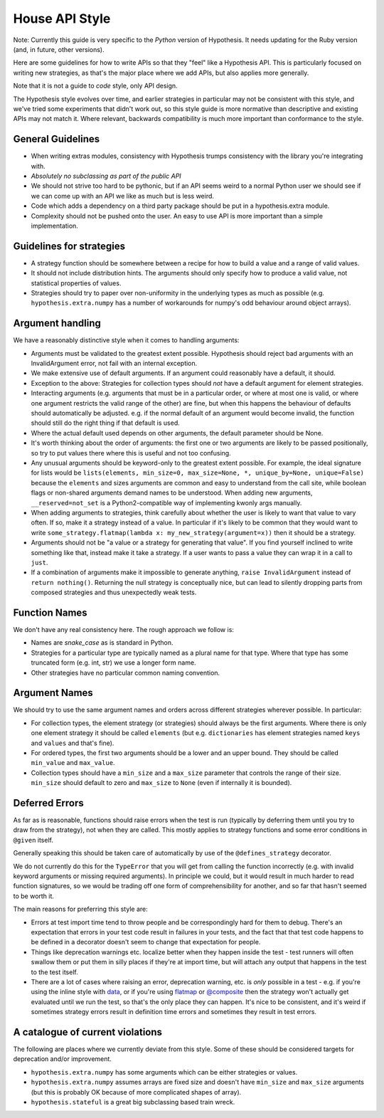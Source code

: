 ===============
House API Style
===============

Note: Currently this guide is very specific to the *Python* version of Hypothesis.
It needs updating for the Ruby version (and, in future, other versions).

Here are some guidelines for how to write APIs so that they "feel" like
a Hypothesis API. This is particularly focused on writing new strategies, as
that's the major place where we add APIs, but also applies more generally.

Note that it is not a guide to *code* style, only API design.

The Hypothesis style evolves over time, and earlier strategies in particular
may not be consistent with this style, and we've tried some experiments
that didn't work out, so this style guide is more normative than descriptive
and existing APIs may not match it. Where relevant, backwards compatibility is
much more important than conformance to the style.

~~~~~~~~~~~~~~~~~~
General Guidelines
~~~~~~~~~~~~~~~~~~

* When writing extras modules, consistency with Hypothesis trumps consistency
  with the library you're integrating with.
* *Absolutely no subclassing as part of the public API*
* We should not strive too hard to be pythonic, but if an API seems weird to a
  normal Python user we should see if we can come up with an API we like as
  much but is less weird.
* Code which adds a dependency on a third party package should be put in a
  hypothesis.extra module.
* Complexity should not be pushed onto the user. An easy to use API is more
  important than a simple implementation.

~~~~~~~~~~~~~~~~~~~~~~~~~
Guidelines for strategies
~~~~~~~~~~~~~~~~~~~~~~~~~

* A strategy function should be somewhere between a recipe for how to build a
  value and a range of valid values.
* It should not include distribution hints. The arguments should only specify
  how to produce a valid value, not statistical properties of values.
* Strategies should try to paper over non-uniformity in the underlying types
  as much as possible (e.g. ``hypothesis.extra.numpy`` has a number of
  workarounds for numpy's odd behaviour around object arrays).

~~~~~~~~~~~~~~~~~
Argument handling
~~~~~~~~~~~~~~~~~

We have a reasonably distinctive style when it comes to handling arguments:

* Arguments must be validated to the greatest extent possible. Hypothesis
  should reject bad arguments with an InvalidArgument error, not fail with an
  internal exception.
* We make extensive use of default arguments. If an argument could reasonably
  have a default, it should.
* Exception to the above: Strategies for collection types should *not* have a
  default argument for element strategies.
* Interacting arguments (e.g. arguments that must be in a particular order, or
  where at most one is valid, or where one argument restricts the valid range
  of the other) are fine, but when this happens the behaviour of defaults
  should automatically be adjusted. e.g. if the normal default of an argument
  would become invalid, the function should still do the right thing if that
  default is used.
* Where the actual default used depends on other arguments, the default parameter
  should be None.
* It's worth thinking about the order of arguments: the first one or two
  arguments are likely to be passed positionally, so try to put values there
  where this is useful and not too confusing.
* Any unusual arguments should be keyword-only to the greatest extent possible.
  For example, the ideal signature for lists would be
  ``lists(elements, min_size=0, max_size=None, *, unique_by=None, unique=False)``
  because the ``elements`` and sizes arguments are common and easy to understand
  from the call site, while boolean flags or non-shared arguments demand names
  to be understood.  When adding new arguments, ``__reserved=not_set`` is a
  Python2-compatible way of implementing kwonly args manually.
* When adding arguments to strategies, think carefully about whether the user
  is likely to want that value to vary often. If so, make it a strategy instead
  of a value. In particular if it's likely to be common that they would want to
  write ``some_strategy.flatmap(lambda x: my_new_strategy(argument=x))`` then
  it should be a strategy.
* Arguments should not be "a value or a strategy for generating that value".
  If you find yourself inclined to write something like that, instead make it
  take a strategy. If a user wants to pass a value they can wrap it in a call
  to ``just``.
* If a combination of arguments make it impossible to generate anything,
  ``raise InvalidArgument`` instead of ``return nothing()``.  Returning the
  null strategy is conceptually nice, but can lead to silently dropping parts
  from composed strategies and thus unexpectedly weak tests.

~~~~~~~~~~~~~~
Function Names
~~~~~~~~~~~~~~

We don't have any real consistency here. The rough approach we follow is:

* Names are `snake_case` as is standard in Python.
* Strategies for a particular type are typically named as a plural name for
  that type. Where that type has some truncated form (e.g. int, str) we use a
  longer form name.
* Other strategies have no particular common naming convention.

~~~~~~~~~~~~~~
Argument Names
~~~~~~~~~~~~~~

We should try to use the same argument names and orders across different
strategies wherever possible. In particular:

* For collection types, the element strategy (or strategies) should always be
  the first arguments. Where there is only one element strategy it should be
  called ``elements`` (but e.g. ``dictionaries`` has element strategies named
  ``keys`` and ``values`` and that's fine).
* For ordered types, the first two arguments should be a lower and an upper
  bound. They should be called ``min_value`` and ``max_value``.
* Collection types should have a ``min_size`` and a ``max_size`` parameter that
  controls the range of their size. ``min_size`` should default to zero and
  ``max_size`` to ``None`` (even if internally it is bounded).


~~~~~~~~~~~~~~~
Deferred Errors
~~~~~~~~~~~~~~~

As far as is reasonable, functions should raise errors when the test is run
(typically by deferring them until you try to draw from the strategy),
not when they are called.
This mostly applies to strategy functions and some error conditions in
``@given`` itself.

Generally speaking this should be taken care of automatically by use of the
``@defines_strategy`` decorator.

We do not currently do this for the ``TypeError`` that you will get from
calling the function incorrectly (e.g. with invalid keyword arguments or
missing required arguments).
In principle we could, but it would result in much harder to read function
signatures, so we would be trading off one form of comprehensibility for
another, and so far that hasn't seemed to be worth it.

The main reasons for preferring this style are:

* Errors at test import time tend to throw people and be correspondingly hard
  for them to debug.
  There's an expectation that errors in your test code result in failures in
  your tests, and the fact that that test code happens to be defined in a
  decorator doesn't seem to change that expectation for people.
* Things like deprecation warnings etc. localize better when they happen
  inside the test - test runners will often swallow them or put them in silly
  places if they're at import time, but will attach any output that happens
  in the test to the test itself.
* There are a lot of cases where raising an error, deprecation warning, etc.
  is *only* possible in a test - e.g. if you're using the inline style with
  `data <https://hypothesis.readthedocs.io/en/latest/data.html#drawing-interactively-in-tests>`_,
  or if you're using
  `flatmap <https://hypothesis.readthedocs.io/en/latest/data.html#chaining-strategies-together>`_
  or
  `@composite <https://hypothesis.readthedocs.io/en/latest/data.html#composite-strategies>`_
  then the strategy won't actually get evaluated until we run the test,
  so that's the only place they can happen.
  It's nice to be consistent, and it's weird if sometimes strategy errors result in
  definition time errors and sometimes they result in test errors.

~~~~~~~~~~~~~~~~~~~~~~~~~~~~~~~~~
A catalogue of current violations
~~~~~~~~~~~~~~~~~~~~~~~~~~~~~~~~~

The following are places where we currently deviate from this style. Some of
these should be considered targets for deprecation and/or improvement.

* ``hypothesis.extra.numpy`` has some arguments which can be either
  strategies or values.
* ``hypothesis.extra.numpy`` assumes arrays are fixed size and doesn't have
  ``min_size`` and ``max_size`` arguments (but this is probably OK because of
  more complicated shapes of array).
* ``hypothesis.stateful`` is a great big subclassing based train wreck.
